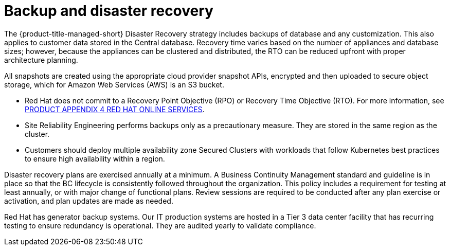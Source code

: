 // Module included in the following assemblies:
//
// * service_description/rhacs-cloud-service-service-description.adoc
:_content-type: CONCEPT
[id="backup-disaster-recovery_{context}"]
= Backup and disaster recovery

The {product-title-managed-short} Disaster Recovery strategy includes backups of database and any customization. This also applies to customer data stored in the Central database. Recovery time varies based on the number of appliances and database sizes; however, because the appliances can be clustered and distributed, the RTO can be reduced upfront with proper architecture planning.

All snapshots are created using the appropriate cloud provider snapshot APIs, encrypted and then uploaded to secure object storage, which for Amazon Web Services (AWS) is an S3 bucket.

* Red Hat does not commit to a Recovery Point Objective (RPO) or Recovery Time Objective (RTO). For more information, see link:https://www.redhat.com/licenses/Appendix_4_Red_Hat_Online_Services_20221213.pdf[PRODUCT APPENDIX 4 RED HAT ONLINE SERVICES].

* Site Reliability Engineering performs backups only as a precautionary measure. They are stored in the same region as the cluster.

* Customers should deploy multiple availability zone Secured Clusters with workloads that follow Kubernetes best practices to ensure high availability within a region.

Disaster recovery plans are exercised annually at a minimum. A Business Continuity Management standard and guideline is in place so that the BC lifecycle is consistently followed throughout the organization. This policy includes a requirement for testing at least annually, or with major change of functional plans. Review sessions are required to be conducted after any plan exercise or activation, and plan updates are made as needed.

Red Hat has generator backup systems. Our IT production systems are hosted in a Tier 3 data center facility that has recurring testing to ensure redundancy is operational. They are audited yearly to validate compliance.